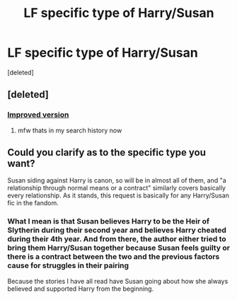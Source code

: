 #+TITLE: LF specific type of Harry/Susan

* LF specific type of Harry/Susan
:PROPERTIES:
:Score: 3
:DateUnix: 1539190715.0
:DateShort: 2018-Oct-10
:FlairText: Request
:END:
[deleted]


** [deleted]
:PROPERTIES:
:Score: 2
:DateUnix: 1539195353.0
:DateShort: 2018-Oct-10
:END:

*** [[https://www.google.com/search?num=20&ei=U0a-W-OGCaa7ggen5oboCg&q=%22harry%2Fsusan%22+AND+%28%22breasts%22+OR+%22boobs%22+OR+%22tits%22%29+AND+%28site%3Afanfiction.net+OR+site%3AHPfanficarchive.com+OR+site%3Aarchiveofourown.com%29&oq=%22harry%2Fsusan%22+AND+%28%22breasts%22+OR+%22boobs%22+OR+%22tits%22%29+AND+%28site%3Afanfiction.net+OR+site%3AHPfanficarchive.com+OR+site%3Aarchiveofourown.com%29&gs_l=psy-ab.3...32208.49110.0.52830.41.30.0.0.0.0.76.483.9.9.0....0...1c.1.64.psy-ab..32.0.0....0.aeQVaG-ZP1M][Improved version]]
:PROPERTIES:
:Author: Taure
:Score: 7
:DateUnix: 1539196602.0
:DateShort: 2018-Oct-10
:END:

**** mfw thats in my search history now
:PROPERTIES:
:Author: Ttch21
:Score: 3
:DateUnix: 1539218255.0
:DateShort: 2018-Oct-11
:END:


** Could you clarify as to the specific type you want?

Susan siding against Harry is canon, so will be in almost all of them, and "a relationship through normal means or a contract" similarly covers basically every relationship. As it stands, this request is basically for any Harry/Susan fic in the fandom.
:PROPERTIES:
:Author: Taure
:Score: 1
:DateUnix: 1539197828.0
:DateShort: 2018-Oct-10
:END:

*** What I mean is that Susan believes Harry to be the Heir of Slytherin during their second year and believes Harry cheated during their 4th year. And from there, the author either tried to bring them Harry/Susan together because Susan feels guilty or there is a contract between the two and the previous factors cause for struggles in their pairing

Because the stories I have all read have Susan going about how she always believed and supported Harry from the beginning.
:PROPERTIES:
:Author: IronVenerance
:Score: 1
:DateUnix: 1539204822.0
:DateShort: 2018-Oct-11
:END:
